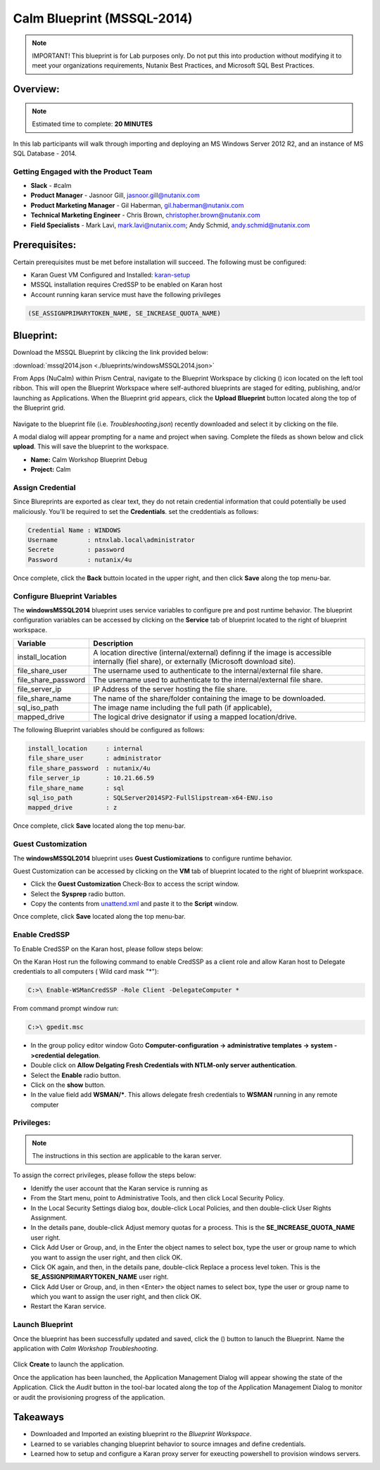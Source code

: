 ***************************
Calm Blueprint (MSSQL-2014)
***************************

.. note:: IMPORTANT! This blueprint is for Lab purposes only. Do not put this into production without modifying it to meet your organizations requirements, Nutanix Best Practices, and Microsoft SQL Best Practices.

Overview:
*********

.. note:: Estimated time to complete: **20 MINUTES**

In this lab participants will walk through importing and deploying an MS Windows Server 2012 R2, and an instance of MS SQL Database - 2014.


Getting Engaged with the Product Team
=====================================
- **Slack** - #calm
- **Product Manager** - Jasnoor Gill, jasnoor.gill@nutanix.com
- **Product Marketing Manager** - Gil Haberman, gil.haberman@nutanix.com
- **Technical Marketing Engineer** - Chris Brown, christopher.brown@nutanix.com
- **Field Specialists** - Mark Lavi, mark.lavi@nutanix.com; Andy Schmid, andy.schmid@nutanix.com

Prerequisites:
**************
Certain prerequisites must be met before installation will succeed. The following must be configured:

- Karan Guest VM Configured and Installed: karan-setup_
- MSSQL installation requires CredSSP to be enabled on Karan host
- Account running karan service must have the following privileges

.. code-block:: bash
  
  (SE_ASSIGNPRIMARYTOKEN_NAME, SE_INCREASE_QUOTA_NAME)


Blueprint:
***********
Download the MSSQL Blueprint by clikcing the link provided below:

:download:`mssql2014.json <./blueprints/windowsMSSQL2014.json>`

From Apps (NuCalm) within Prism Central, navigate to the Blueprint Workspace by clicking (|image1|) icon located on the left tool ribbon.  This will open the Blueprint Workspace where self-authored blueprints are staged for editing, publishing, and/or launching as Applications.  When the Blueprint grid appears, click the **Upload Blueprint** button located along the top of the Blueprint grid.

.. figure:: https://s3.amazonaws.com//s3.nutanixworkshops.com/calm/lab3/image2.png

Navigate to the blueprint file (i.e. *Troubleshooting.json*) recently downloaded and select it by clicking on the file.

A modal dialog will appear prompting for a name and project when saving. Complete the fileds as shown below and click **upload**. This will save the blueprint to the workspace.

- **Name:** Calm Workshop Blueprint Debug
- **Project:** Calm

.. figure:: https://s3.amazonaws.com/s3.nutanixworkshops.com/calm/lab3/image3.png

Assign Credential
=================
Since Blureprints are exported as clear text, they do not retain credential information that could potentially be used maliciously.  You'll be required to set the **Credentials**.  set the creddentials as follows:

.. code-block:: bash

  Credential Name : WINDOWS
  Username        : ntnxlab.local\administrator
  Secrete         : password
  Password        : nutanix/4u
  
Once complete, click the **Back** buttoin located in the upper right, and then click **Save** along the top menu-bar.


Configure Blueprint Variables
=============================
The **windowsMSSQL2014** blueprint uses service variables to configure pre and post runtime behavior.  The blueprint configuration variables can be accessed by clicking on the **Service** tab of blueprint located to the right of blueprint workspace.

+-----------------------+----------------------------------------------------------------------+
|**Variable**           |**Description**                                                       |
+-----------------------+----------------------------------------------------------------------+
|install_location       |A location directive (internal/external) definng if the image is      |
|                       |accessible internally (fiel share), or externally                     |
|                       |(Microsoft download site).                                            |
+-----------------------+----------------------------------------------------------------------+
|file_share_user        |The username used to authenticate to the internal/external file share.|
+-----------------------+----------------------------------------------------------------------+
|file_share_password    |The username used to authenticate to the internal/external file share.|
+-----------------------+----------------------------------------------------------------------+
|file_server_ip         |IP Address of the server hosting the file share.                      |
+-----------------------+----------------------------------------------------------------------+
|file_share_name        |The name of the share/folder containing the image to be downloaded.   |
+-----------------------+----------------------------------------------------------------------+
|sql_iso_path           |The image name including the full path (if applicable),               |
+-----------------------+----------------------------------------------------------------------+
|mapped_drive           |The logical drive designator if using a mapped location/drive.        |
+-----------------------+----------------------------------------------------------------------+

The following Blueprint variables should be configured as follows: 

.. code-block:: bash

  install_location     : internal
  file_share_user      : administrator
  file_share_password  : nutanix/4u
  file_server_ip       : 10.21.66.59
  file_share_name      : sql
  sql_iso_path         : SQLServer2014SP2-FullSlipstream-x64-ENU.iso
  mapped_drive         : z

Once complete, click **Save** located along the top menu-bar.

Guest Customization
===================
The **windowsMSSQL2014** blueprint uses **Guest Custiomizations** to configure runtime behavior.  

Guest Customization can be  accessed by clicking on the **VM** tab of blueprint located to the right of blueprint workspace.

- Click the **Guest Customization** Check-Box to access the script window.
- Select the **Sysprep** radio button.
- Copy the contents from unattend.xml_ and paste it to the **Script** window.

Once complete, click **Save** located along the top menu-bar.


Enable CredSSP
==============
To Enable CredSSP on the Karan host, please follow steps below:

On the Karan Host run the following command to enable CredSSP as a client role and allow Karan host to Delegate credentials to all computers ( Wild card mask "*"):

.. code-block:: bash

  C:>\ Enable-WSManCredSSP -Role Client -DelegateComputer *
  
From command prompt window run:

.. code-block:: bash

  C:>\ gpedit.msc
   
- In the group policy editor window Goto **Computer-configuration -> administrative templates -> system ->credential delegation**.
- Double click on **Allow Delgating Fresh Credentials with NTLM-only server authentication**.
- Select the **Enable** radio button.
- Click on the **show** button.
- In the value field add  **WSMAN/***. This allows delegate fresh credentials to **WSMAN** running in any remote computer


Privileges:
============

.. note:: The instructions in this section are applicable to the karan server.

To assign the correct privileges, please follow the steps below:

- Idenitfy the user account that the Karan service is running as 
- From the Start menu, point to Administrative Tools, and then click Local Security Policy.
- In the Local Security Settings dialog box, double-click Local Policies, and then double-click User Rights Assignment.
- In the details pane, double-click Adjust memory quotas for a process. This is the **SE_INCREASE_QUOTA_NAME** user right.
- Click Add User or Group, and, in the Enter the object names to select box, type the user or group name to which you want to assign the user right, and then click OK.
- Click OK again, and then, in the details pane, double-click Replace a process level token. This is the **SE_ASSIGNPRIMARYTOKEN_NAME** user right.
- Click Add User or Group, and, in then <Enter> the object names to select box, type the user or group name to which you want to assign the user right, and then click OK.
- Restart the Karan service.

Launch Blueprint
================
Once the blueprint has been successfully updated and saved, click the (|image5|) button to lanuch the Blueprint.  Name the application with *Calm Workshop Troubleshooting*.

.. figure:: https://s3.amazonaws.com/s3.nutanixworkshops.com/calm/lab3/image6.png

Click **Create** to launch the application.

Once the application has been launched, the Application Management Dialog will appear showing the state of the Application.  Click the *Audit* button in the tool-bar located along the top of the Application Management Dialog to monitor or audit the provisioning progress of the application.

Takeaways
***********
- Downloaded and Imported an existing blueprint ro the *Blueprint Workspace*.
- Learned to se variables changing blueprint behavior to source imnages and define credentials.
- Learned how to setup and configure a Karan proxy server for exeucting powershell to provision windows servers.

.. _karan-setup: ../karan/karan_sa_setup.html

.. |image1| image:: https://s3.amazonaws.com/s3.nutanixworkshops.com/calm/lab3/image1.png
.. |image5| image:: https://s3.amazonaws.com/s3.nutanixworkshops.com/calm/lab3/image5.png

.. _unattend.xml: ./unattend.html
